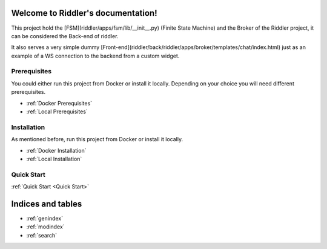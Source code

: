 .. riddler documentation master file, created by
   sphinx-quickstart on Mon Jan 16 12:29:01 2023.
   You can adapt this file completely to your liking, but it should at least
   contain the root `toctree` directive.

Welcome to Riddler's documentation!
===================================

This project hold the [FSM](riddler/apps/fsm/lib/__init__.py) (Finite State Machine) and the Broker of the Riddler project, it can be considered the Back-end of riddler.

It also serves a very simple dummy [Front-end](riddler/back/riddler/apps/broker/templates/chat/index.html) just as an example of a WS connection to the backend from a custom widget.

Prerequisites
#############

You could either run this project from Docker or install it locally. Depending on your choice you will need different prerequisites.

- :ref:`Docker Prerequisites`
- :ref:`Local Prerequisites`


Installation
############

As mentioned before, run this project from Docker or install it locally.

- :ref:`Docker Installation`
- :ref:`Local Installation`

Quick Start
############

:ref:`Quick Start <Quick Start>`


Indices and tables
==================

* :ref:`genindex`
* :ref:`modindex`
* :ref:`search`

